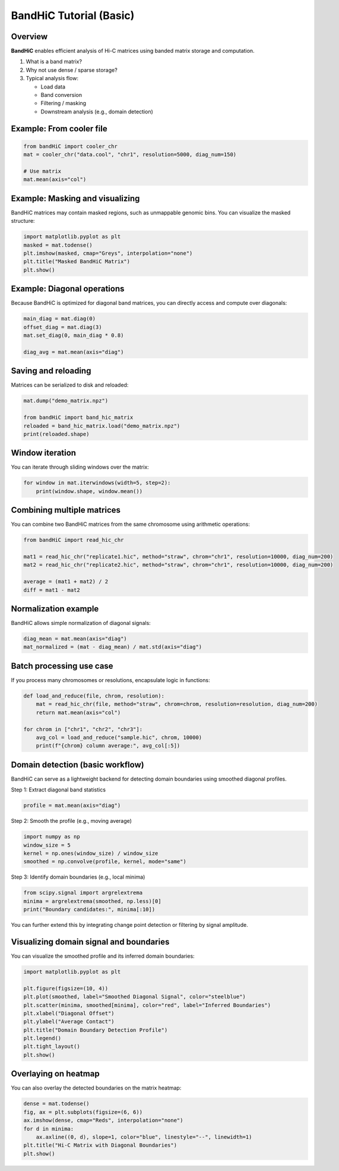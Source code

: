 BandHiC Tutorial (Basic)
=========================

Overview
--------

**BandHiC** enables efficient analysis of Hi-C matrices using banded matrix storage and computation.

1. What is a band matrix?
2. Why not use dense / sparse storage?
3. Typical analysis flow:

   - Load data
   - Band conversion
   - Filtering / masking
   - Downstream analysis (e.g., domain detection)

Example: From cooler file
--------------------------

.. code-block:: python

   from bandHiC import cooler_chr
   mat = cooler_chr("data.cool", "chr1", resolution=5000, diag_num=150)

   # Use matrix
   mat.mean(axis="col")


Example: Masking and visualizing
--------------------------------

BandHiC matrices may contain masked regions, such as unmappable genomic bins. You can visualize the masked structure:

.. code-block:: python

   import matplotlib.pyplot as plt
   masked = mat.todense()
   plt.imshow(masked, cmap="Greys", interpolation="none")
   plt.title("Masked BandHiC Matrix")
   plt.show()

Example: Diagonal operations
----------------------------

Because BandHiC is optimized for diagonal band matrices, you can directly access and compute over diagonals:

.. code-block:: python

   main_diag = mat.diag(0)
   offset_diag = mat.diag(3)
   mat.set_diag(0, main_diag * 0.8)

   diag_avg = mat.mean(axis="diag")

Saving and reloading
--------------------

Matrices can be serialized to disk and reloaded:

.. code-block:: python

   mat.dump("demo_matrix.npz")

   from bandHiC import band_hic_matrix
   reloaded = band_hic_matrix.load("demo_matrix.npz")
   print(reloaded.shape)

Window iteration
----------------

You can iterate through sliding windows over the matrix:

.. code-block:: python

   for window in mat.iterwindows(width=5, step=2):
       print(window.shape, window.mean())
Combining multiple matrices
---------------------------

You can combine two BandHiC matrices from the same chromosome using arithmetic operations:

.. code-block:: python

   from bandHiC import read_hic_chr

   mat1 = read_hic_chr("replicate1.hic", method="straw", chrom="chr1", resolution=10000, diag_num=200)
   mat2 = read_hic_chr("replicate2.hic", method="straw", chrom="chr1", resolution=10000, diag_num=200)

   average = (mat1 + mat2) / 2
   diff = mat1 - mat2

Normalization example
---------------------

BandHiC allows simple normalization of diagonal signals:

.. code-block:: python

   diag_mean = mat.mean(axis="diag")
   mat_normalized = (mat - diag_mean) / mat.std(axis="diag")

Batch processing use case
-------------------------

If you process many chromosomes or resolutions, encapsulate logic in functions:

.. code-block:: python

   def load_and_reduce(file, chrom, resolution):
       mat = read_hic_chr(file, method="straw", chrom=chrom, resolution=resolution, diag_num=200)
       return mat.mean(axis="col")

   for chrom in ["chr1", "chr2", "chr3"]:
       avg_col = load_and_reduce("sample.hic", chrom, 10000)
       print(f"{chrom} column average:", avg_col[:5])
Domain detection (basic workflow)
---------------------------------

BandHiC can serve as a lightweight backend for detecting domain boundaries using smoothed diagonal profiles.

Step 1: Extract diagonal band statistics

.. code-block:: python

   profile = mat.mean(axis="diag")

Step 2: Smooth the profile (e.g., moving average)

.. code-block:: python

   import numpy as np
   window_size = 5
   kernel = np.ones(window_size) / window_size
   smoothed = np.convolve(profile, kernel, mode="same")

Step 3: Identify domain boundaries (e.g., local minima)

.. code-block:: python

   from scipy.signal import argrelextrema
   minima = argrelextrema(smoothed, np.less)[0]
   print("Boundary candidates:", minima[:10])

You can further extend this by integrating change point detection or filtering by signal amplitude.


Visualizing domain signal and boundaries
----------------------------------------

You can visualize the smoothed profile and its inferred domain boundaries:

.. code-block:: python

   import matplotlib.pyplot as plt

   plt.figure(figsize=(10, 4))
   plt.plot(smoothed, label="Smoothed Diagonal Signal", color="steelblue")
   plt.scatter(minima, smoothed[minima], color="red", label="Inferred Boundaries")
   plt.xlabel("Diagonal Offset")
   plt.ylabel("Average Contact")
   plt.title("Domain Boundary Detection Profile")
   plt.legend()
   plt.tight_layout()
   plt.show()

Overlaying on heatmap
---------------------

You can also overlay the detected boundaries on the matrix heatmap:

.. code-block:: python

   dense = mat.todense()
   fig, ax = plt.subplots(figsize=(6, 6))
   ax.imshow(dense, cmap="Reds", interpolation="none")
   for d in minima:
       ax.axline((0, d), slope=1, color="blue", linestyle="--", linewidth=1)
   plt.title("Hi-C Matrix with Diagonal Boundaries")
   plt.show()